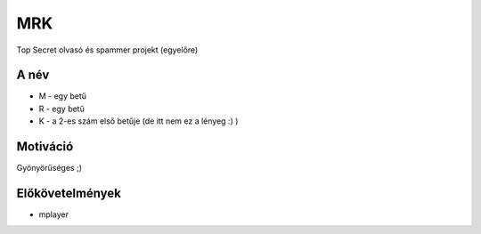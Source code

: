===
MRK
===

Top Secret olvasó és spammer projekt (egyelőre)

A név
-----

- M - egy betű
- R - egy betű
- K - a 2-es szám első betűje (de itt nem ez a lényeg :) )

Motiváció
---------

Gyönyörűséges ;)

Előkövetelmények
----------------

- mplayer

